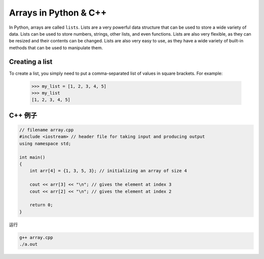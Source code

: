 Arrays in Python & C++
==============================

In Python, arrays are called ``lists``. Lists are a very powerful data structure that can be used to store a wide variety of data.
Lists can be used to store numbers, strings, other lists, and even functions. Lists are also very flexible, as they can be resized and their contents can be changed.
Lists are also very easy to use, as they have a wide variety of built-in methods that can be used to manipulate them.

Creating a list
---------------------

To create a list, you simply need to put a comma-separated list of values in square brackets. For example:


    >>> my_list = [1, 2, 3, 4, 5]
    >>> my_list
    [1, 2, 3, 4, 5]


C++ 例子
------------



.. code-block:: c++

    // filename array.cpp
    #include <iostream> // header file for taking input and producing output
    using namespace std;

    int main()
    {
        int arr[4] = {1, 3, 5, 3}; // initializing an array of size 4

        cout << arr[3] << "\n"; // gives the element at index 3
        cout << arr[2] << "\n"; // gives the element at index 2

        return 0;
    }

运行

.. code-block:: bash

    g++ array.cpp
    ./a.out

